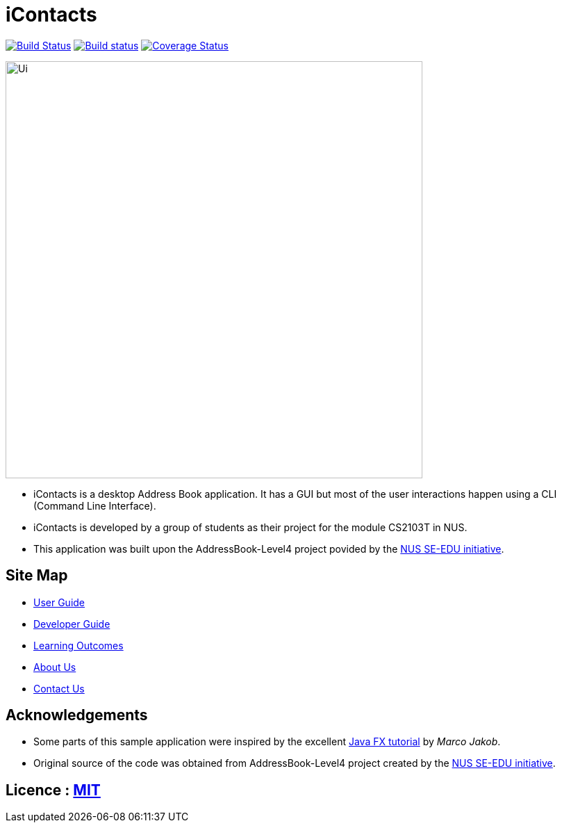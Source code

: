 = iContacts
ifdef::env-github,env-browser[:relfileprefix: docs/]
ifdef::env-github,env-browser[:outfilesuffix: .adoc]

https://travis-ci.org/CS2103AUG2017-W14-B1/main[image:https://travis-ci.org/CS2103AUG2017-W14-B1/main.svg?branch=master[Build Status]]
https://ci.appveyor.com/project/tshradheya/main/branch/master[image:https://ci.appveyor.com/api/projects/status/c9bls1ru0n4vtcqm/branch/master?svg=true[Build status]]
https://coveralls.io/github/CS2103AUG2017-W14-B1/main[image:https://coveralls.io/repos/github/CS2103AUG2017-W14-B1/main/badge.png[Coverage Status]]

ifdef::env-github[]
image::docs/images/Ui.png[width="600"]
endif::[]

ifndef::env-github[]
image::images/Ui.png[width="600"]
endif::[]

* iContacts is a desktop Address Book application. It has a GUI but most of the user interactions happen using a CLI (Command Line Interface).
* iContacts is developed by a group of students as their project for the module CS2103T in NUS.
* This application was built upon the AddressBook-Level4 project povided by the https://github.com/se-edu/i[NUS SE-EDU initiative].

== Site Map

* <<UserGuide#, User Guide>>
* <<DeveloperGuide#, Developer Guide>>
* <<LearningOutcomes#, Learning Outcomes>>
* <<AboutUs#, About Us>>
* <<ContactUs#, Contact Us>>

== Acknowledgements

* Some parts of this sample application were inspired by the excellent http://code.makery.ch/library/javafx-8-tutorial/[Java FX tutorial] by
_Marco Jakob_.
* Original source of the code was obtained from AddressBook-Level4 project created by the https://github.com/se-edu/i[NUS SE-EDU initiative].

== Licence : link:LICENSE[MIT]


